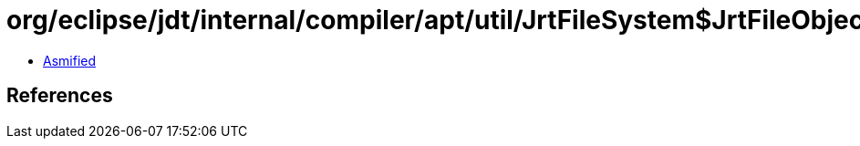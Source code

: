 = org/eclipse/jdt/internal/compiler/apt/util/JrtFileSystem$JrtFileObject.class

 - link:JrtFileSystem$JrtFileObject-asmified.java[Asmified]

== References

